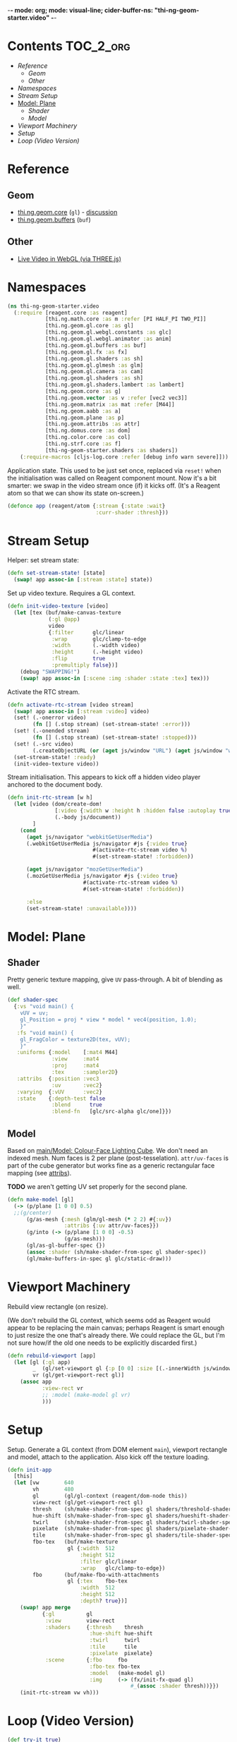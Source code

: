 -*- mode: org; mode: visual-line; cider-buffer-ns: "thi-ng-geom-starter.video" -*-
#+STARTUP: indent
#+PROPERTY: header-args:clojure  :tangle video.cljs
#+PROPERTY: header-args:clojure+ :results value verbatim replace

* Contents                                                          :TOC_2_org:
 - [[Reference][Reference]]
   - [[Geom][Geom]]
   - [[Other][Other]]
 - [[Namespaces][Namespaces]]
 - [[Stream Setup][Stream Setup]]
 - [[Model: Plane][Model: Plane]]
   - [[Shader][Shader]]
   - [[Model][Model]]
 - [[Viewport Machinery][Viewport Machinery]]
 - [[Setup][Setup]]
 - [[Loop (Video Version)][Loop (Video Version)]]

* Reference
** Geom

- [[https://github.com/thi-ng/geom/blob/develop/src/gl/core.org][thi.ng.geom.core]] (~gl~) - [[https://gitter.im/thi-ng/geom][discussion]]
- [[https://github.com/thi-ng/geom/blob/develop/src/gl/buffers.org][thi.ng.geom.buffers]] (~buf~)

** Other

- [[http://learningthreejs.com/blog/2012/02/07/live-video-in-webgl/][Live Video in WebGL (via THREE.js)]]

* Namespaces

#+BEGIN_SRC clojure
  (ns thi-ng-geom-starter.video
    (:require [reagent.core :as reagent]
              [thi.ng.math.core :as m :refer [PI HALF_PI TWO_PI]]
              [thi.ng.geom.gl.core :as gl]
              [thi.ng.geom.gl.webgl.constants :as glc]
              [thi.ng.geom.gl.webgl.animator :as anim]
              [thi.ng.geom.gl.buffers :as buf]
              [thi.ng.geom.gl.fx :as fx]
              [thi.ng.geom.gl.shaders :as sh]
              [thi.ng.geom.gl.glmesh :as glm]
              [thi.ng.geom.gl.camera :as cam]
              [thi.ng.geom.gl.shaders :as sh]
              [thi.ng.geom.gl.shaders.lambert :as lambert]
              [thi.ng.geom.core :as g]
              [thi.ng.geom.vector :as v :refer [vec2 vec3]]
              [thi.ng.geom.matrix :as mat :refer [M44]]
              [thi.ng.geom.aabb :as a]
              [thi.ng.geom.plane :as p]
              [thi.ng.geom.attribs :as attr]
              [thi.ng.domus.core :as dom]
              [thi.ng.color.core :as col]
              [thi.ng.strf.core :as f]
              [thi-ng-geom-starter.shaders :as shaders])
      (:require-macros [cljs-log.core :refer [debug info warn severe]]))
#+END_SRC

#+RESULTS:
: nil

Application state. This used to be just set once, replaced via ~reset!~ when the initialisation was called on Reagent component mount. Now it's a bit smarter: we swap in the video stream once (if) it kicks off. (It's a Reagent atom so that we can show its state on-screen.)

#+BEGIN_SRC clojure
  (defonce app (reagent/atom {:stream {:state :wait}
                              :curr-shader :thresh}))
#+END_SRC

#+RESULTS:
: nil

* Stream Setup

Helper: set stream state:

#+BEGIN_SRC clojure
  (defn set-stream-state! [state]
    (swap! app assoc-in [:stream :state] state))
#+END_SRC

Set up video texture. Requires a GL context.

#+BEGIN_SRC clojure
  (defn init-video-texture [video]
    (let [tex (buf/make-canvas-texture
               (:gl @app)
               video
               {:filter      glc/linear
                :wrap        glc/clamp-to-edge
                :width       (.-width video)
                :height      (.-height video)
                :flip        true
                :premultiply false})]
      (debug "SWAPPING!")
      (swap! app assoc-in [:scene :img :shader :state :tex] tex)))
#+END_SRC

Activate the RTC stream.

#+BEGIN_SRC clojure
  (defn activate-rtc-stream [video stream]
    (swap! app assoc-in [:stream :video] video)
    (set! (.-onerror video)
          (fn [] (.stop stream) (set-stream-state! :error)))
    (set! (.-onended stream)
          (fn [] (.stop stream) (set-stream-state! :stopped)))
    (set! (.-src video)
          (.createObjectURL (or (aget js/window "URL") (aget js/window "webkitURL")) stream))
    (set-stream-state! :ready)
    (init-video-texture video))
#+END_SRC

Stream initialisation. This appears to kick off a hidden video player anchored to the document body.

#+BEGIN_SRC clojure
   (defn init-rtc-stream [w h]
     (let [video (dom/create-dom!
                  [:video {:width w :height h :hidden false :autoplay true}]
                  (.-body js/document))
           ]
       (cond
         (aget js/navigator "webkitGetUserMedia")
         (.webkitGetUserMedia js/navigator #js {:video true}
                              #(activate-rtc-stream video %)
                              #(set-stream-state! :forbidden))

         (aget js/navigator "mozGetUserMedia")
         (.mozGetUserMedia js/navigator #js {:video true}
                           #(activate-rtc-stream video %)
                           #(set-stream-state! :forbidden))

         :else
         (set-stream-state! :unavailable))))
#+END_SRC

* Model: Plane
** Shader

Pretty generic texture mapping, give ~UV~ pass-through. A bit of blending as well.

#+BEGIN_SRC clojure
  (def shader-spec
    {:vs "void main() {
      vUV = uv;
      gl_Position = proj * view * model * vec4(position, 1.0);
      }"
     :fs "void main() {
      gl_FragColor = texture2D(tex, vUV);
      }"
     :uniforms {:model    [:mat4 M44]
                :view     :mat4
                :proj     :mat4
                :tex      :sampler2D}
     :attribs  {:position :vec3
                :uv       :vec2}
     :varying  {:vUV      :vec2}
     :state    {:depth-test false
                :blend      true
                :blend-fn   [glc/src-alpha glc/one]}})
#+END_SRC

** Model

Based on [[file:main.org::*Model:%20Colour-Face%20Lighting%20Cube][main/Model: Colour-Face Lighting Cube]]. We don't need an indexed mesh. Num faces is 2 per plane (post-tesselation). ~attr/uv-faces~ is part of the cube generator but works fine as a generic rectangular face mapping (see [[https://github.com/thi-ng/geom/blob/develop/src/types/attribs.org][attribs]]).

*TODO* we aren't getting UV set properly for the second plane.

#+BEGIN_SRC clojure
  (defn make-model [gl]
    (-> (p/plane [1 0 0] 0.5)
    ;;(g/center)
        (g/as-mesh {:mesh (glm/gl-mesh (* 2 2) #{:uv})
                    :attribs {:uv attr/uv-faces}})
        (g/into (-> (p/plane [1 0 0] -0.5)
                    (g/as-mesh)))
        (gl/as-gl-buffer-spec {})
        (assoc :shader (sh/make-shader-from-spec gl shader-spec))
        (gl/make-buffers-in-spec gl glc/static-draw)))
#+END_SRC

* Viewport Machinery

Rebuild view rectangle (on resize).

(We don't rebuild the GL context, which seems odd as Reagent would appear to be replacing the main canvas; perhaps Reagent is smart enough to just resize the one that's already there. We could replace the GL, but I'm not sure how/if the old one needs to be explicitly discarded first.)

#+BEGIN_SRC clojure
  (defn rebuild-viewport [app]
    (let [gl (:gl app)
          _  (gl/set-viewport gl {:p [0 0] :size [(.-innerWidth js/window) (.-innerHeight js/window)]})
          vr (gl/get-viewport-rect gl)]
      (assoc app
             :view-rect vr
             ;; :model (make-model gl vr)
             )))
#+END_SRC

* Setup

Setup. Generate a GL context (from DOM element ~main~), viewport rectangle and model, attach to the application. Also kick off the texture loading.

#+BEGIN_SRC clojure
  (defn init-app
    [this]
    (let [vw        640
          vh        480
          gl        (gl/gl-context (reagent/dom-node this))
          view-rect (gl/get-viewport-rect gl)
          thresh    (sh/make-shader-from-spec gl shaders/threshold-shader-spec)
          hue-shift (sh/make-shader-from-spec gl shaders/hueshift-shader-spec)
          twirl     (sh/make-shader-from-spec gl shaders/twirl-shader-spec)
          pixelate  (sh/make-shader-from-spec gl shaders/pixelate-shader-spec)
          tile      (sh/make-shader-from-spec gl shaders/tile-shader-spec)
          fbo-tex   (buf/make-texture
                     gl {:width  512
                         :height 512
                         :filter glc/linear
                         :wrap   glc/clamp-to-edge})
          fbo       (buf/make-fbo-with-attachments
                     gl {:tex    fbo-tex
                         :width  512
                         :height 512
                         :depth? true})]
      (swap! app merge
             {:gl          gl
              :view        view-rect
              :shaders     {:thresh    thresh
                            :hue-shift hue-shift
                            :twirl     twirl
                            :tile      tile
                            :pixelate  pixelate}
              :scene       {:fbo     fbo
                            :fbo-tex fbo-tex
                            :model   (make-model gl)
                            :img     (-> (fx/init-fx-quad gl)
                                         #_(assoc :shader thresh))}})
      (init-rtc-stream vw vh)))
#+END_SRC

* Loop (Video Version)

#+BEGIN_SRC clojure
  (def try-it true)

  (defn update-app
    [this]
    (fn [t frame]
      (let [{:keys [gl view scene stream shaders curr-shader]} @app]
        ;;(debug "frame with tex?" (str (get-in scene [:img :shader])))
        (when-let [tex (get-in scene [:img :shader :state :tex])]
          (gl/configure tex {:image (:video stream)})
          (gl/bind tex)
          ;; render to texture
          (when try-it (gl/bind (:fbo scene)))
          (doto gl
            (gl/set-viewport 0 0 512 512)
            (gl/clear-color-and-depth-buffer col/BLACK 1)
            (gl/draw-with-shader
             (-> (:img scene)
                 (assoc-in [:uniforms :time] t)
                 (assoc :shader (shaders curr-shader)))))
          (when try-it (gl/unbind (:fbo scene)))
          ;; render model to main canvas
          (when try-it
            (gl/bind (:fbo-tex scene) 0)
            (doto gl
              (gl/set-viewport view)
              (gl/draw-with-shader
               (-> (:model scene)
                   (cam/apply
                    (cam/perspective-camera
                     {:eye (vec3 0 0 1.0) :fov 90 :aspect view}))
                   (assoc-in [:uniforms :model] (-> M44 (g/rotate-x t) (g/rotate-y (* t 2)))))))))
        (:active (reagent/state this)))))
#+END_SRC
